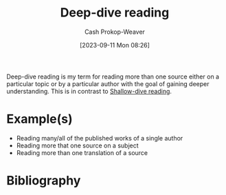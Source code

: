 :PROPERTIES:
:ID:       165037bc-129d-4cab-97ab-c257733539af
:LAST_MODIFIED: [2023-09-11 Mon 08:32]
:END:
#+title: Deep-dive reading
#+hugo_custom_front_matter: :slug "165037bc-129d-4cab-97ab-c257733539af"
#+author: Cash Prokop-Weaver
#+date: [2023-09-11 Mon 08:26]
#+filetags: :concept:

Deep-dive reading is my term for reading more than one source either on a particular topic or by a particular author with the goal of gaining deeper understanding. This is in contrast to [[id:24fd625a-f971-453f-bdda-7d94394eebaa][Shallow-dive reading]].

* Example(s)

- Reading many/all of the published works of a single author
- Reading more that one source on a subject
- Reading more than one translation of a source

* Flashcards :noexport:
* Bibliography
#+print_bibliography:
